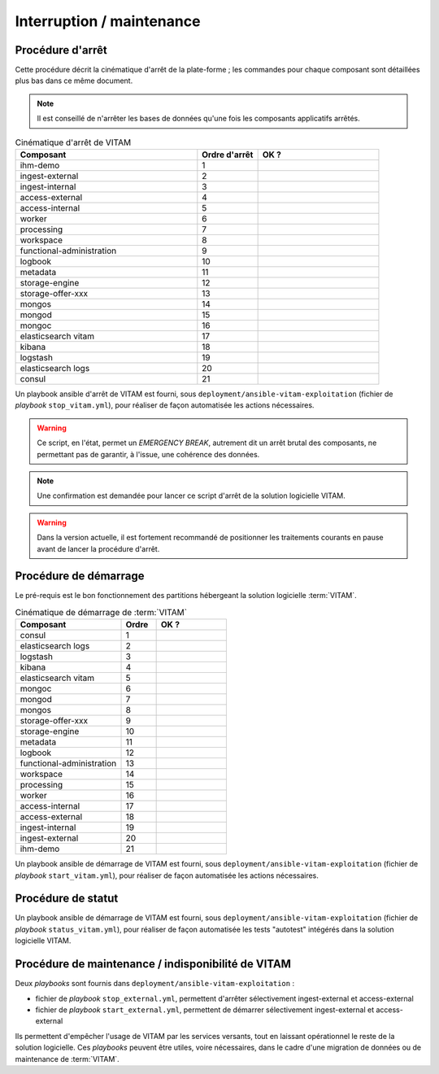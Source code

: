 Interruption / maintenance
##########################


Procédure d'arrêt
=================

Cette procédure décrit la cinématique d'arrêt de la plate-forme ; les commandes pour chaque composant sont détaillées plus bas dans ce même document.


.. note:: Il est conseillé de n'arrêter les bases de données qu'une fois les composants applicatifs arrêtés.

.. csv-table:: Cinématique d'arrêt de VITAM
   :header: "Composant", "Ordre d'arrêt","OK ?"
   :widths: 15, 5,10

   "ihm-demo","1",""
   "ingest-external","2",""
   "ingest-internal","3",""
   "access-external","4",""
   "access-internal","5",""
   "worker","6",""
   "processing","7",""
   "workspace","8",""
   "functional-administration","9",""
   "logbook","10",""
   "metadata","11",""
   "storage-engine","12",""
   "storage-offer-xxx","13",""
   "mongos","14",""
   "mongod","15",""
   "mongoc","16",""
   "elasticsearch vitam","17",""
   "kibana","18",""
   "logstash","19",""
   "elasticsearch logs","20",""
   "consul","21",""


Un playbook ansible d'arrêt de VITAM est fourni, sous ``deployment/ansible-vitam-exploitation``  (fichier de *playbook* ``stop_vitam.yml``), pour réaliser de façon automatisée les actions nécessaires.

.. warning:: Ce script, en l'état, permet un `EMERGENCY BREAK`, autrement dit un arrêt brutal des composants, ne permettant pas de garantir, à l'issue, une cohérence  des données.

.. note:: Une confirmation est demandée pour lancer ce script d'arrêt de la solution logicielle VITAM.

.. FIXME: limitation V1

.. warning:: Dans la version actuelle, il est fortement recommandé de positionner les traitements courants en pause avant de lancer la procédure d'arrêt.

Procédure de démarrage
======================

Le pré-requis est le bon fonctionnement des partitions hébergeant la solution logicielle :term:`VITAM`.

.. csv-table:: Cinématique de démarrage de :term:`VITAM`
   :header: "Composant", "Ordre","OK ?"
   :widths: 15, 5,10

   "consul","1",""
   "elasticsearch logs","2",""
   "logstash","3",""
   "kibana","4",""
   "elasticsearch vitam","5",""
   "mongoc","6",""
   "mongod","7",""
   "mongos","8",""
   "storage-offer-xxx","9",""
   "storage-engine","10",""
   "metadata","11",""
   "logbook","12",""
   "functional-administration","13",""
   "workspace","14",""
   "processing","15",""
   "worker","16",""
   "access-internal","17",""
   "access-external","18",""
   "ingest-internal","19",""
   "ingest-external","20",""
   "ihm-demo","21",""

Un playbook ansible de démarrage de VITAM est fourni, sous ``deployment/ansible-vitam-exploitation`` (fichier de *playbook* ``start_vitam.yml``), pour réaliser de façon automatisée les actions nécessaires.

Procédure de statut
===================

Un playbook ansible de démarrage de VITAM est fourni, sous ``deployment/ansible-vitam-exploitation`` (fichier de *playbook* ``status_vitam.yml``), pour réaliser de façon automatisée les tests "autotest" intégérés dans la solution logicielle VITAM.


Procédure de maintenance / indisponibilité de VITAM
===================================================

Deux `playbooks` sont fournis dans ``deployment/ansible-vitam-exploitation`` :

- fichier de *playbook* ``stop_external.yml``, permettent d'arrêter sélectivement ingest-external et access-external
- fichier de *playbook* ``start_external.yml``, permettent de démarrer sélectivement ingest-external et access-external

Ils permettent d'empêcher l'usage de VITAM par les services versants, tout en laissant opérationnel le reste de la solution logicielle. Ces `playbooks` peuvent être utiles, voire nécessaires, dans le cadre d'une migration de données ou de maintenance de :term:`VITAM`.
